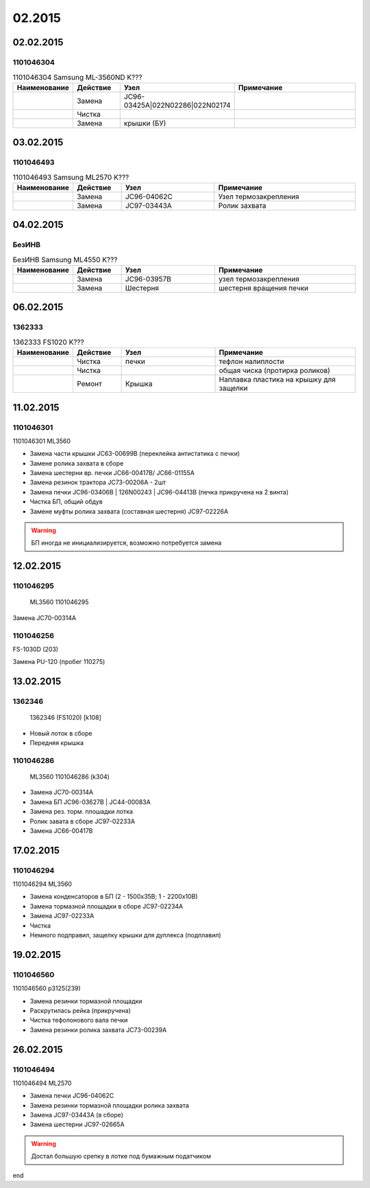 02.2015
=======

02.02.2015
----------

1101046304
~~~~~~~~~~

.. list-table:: 1101046304 Samsung ML-3560ND K???
   :widths: 10 10 20 30
   :header-rows: 1
   
   * - Наименование
     - Действие
     - Узел
     - Примечание
   * - 
     - Замена
     - JC96-03425A|022N02286|022N02174
     -
   * -
     - Чистка
     -
     -
   * -
     - Замена
     - крышки (БУ)
     -


03.02.2015
----------

1101046493
~~~~~~~~~~

.. list-table:: 1101046493 Samsung ML2570 K???
   :widths: 10 10 20 30
   :header-rows: 1
   
   * - Наименование
     - Действие
     - Узел
     - Примечание
   * -
     - Замена
     - JC96-04062C
     - Узел термозакрепления   
   * -
     - Замена
     - JC97-03443A
     - Ролик захвата      


04.02.2015
----------

БезИНВ
~~~~~~

.. list-table:: БезИНВ Samsung ML4550 K???
   :widths: 10 10 20 30
   :header-rows: 1

   * - Наименование
     - Действие
     - Узел
     - Примечание
   * - 
     - Замена
     - JC96-03957B
     - узел термозакрепления
   * - 
     - Замена
     - Шестерня
     - шестерня вращения печки


06.02.2015
----------

1362333
~~~~~~~

 


.. list-table:: 1362333 FS1020 K???
   :widths: 10 10 20 30
   :header-rows: 1
		
   * - Наименование
     - Действие
     - Узел
     - Примечание
   * - 
     - Чистка
     - печки
     - тефлон налиплости
   * - 
     - Чистка
     -
     - общая чиска (протирка роликов)
   * - 
     - Ремонт
     - Крышка
     - Наплавка пластика на крышку для защелки


11.02.2015
----------

1101046301
~~~~~~~~~~

1101046301 ML3560

* Замена части крышки JC63-00699B  (переклейка антистатика с печки)
* Замене ролика захвата в сборе
* Замена шестерни вр. печки JC66-00417B/ JC66-01155A 
* Замена резинок трактора JC73-00206A - 2шт
* Замена печки JC96-03406B | 126N00243 | JC96-04413B (печка прикручена на 2 винта)
* Чистка БП, общий обдув
* Замене муфты ролика захвата (составная шестерня) JC97-02226A

.. warning:: БП иногда не инициализируется, возможно потребуется замена




12.02.2015
----------

1101046295
~~~~~~~~~~

 ML3560 1101046295

Замена JC70-00314A



1101046256
~~~~~~~~~~


FS-1030D (203)

Замена PU-120 (пробег 110275)



13.02.2015
----------

1362346
~~~~~~~

 1362346 (FS1020) [k108]

* Новый лоток в сборе
* Передняя крышка


1101046286
~~~~~~~~~~

 ML3560 1101046286 (k304)

* Замена JC70-00314A
* Замена БП JC96-03627B | JC44-00083A
* Замена рез. торм. плошадки лотка
* Ролик завата в сборе JC97-02233A
* Замена JC66-00417B



17.02.2015
----------

1101046294
~~~~~~~~~~

1101046294 ML3560

* Замена конденсаторов в БП (2 - 1500x35В; 1 - 2200x10В)
* Замена тормазной площадки в сборе JC97-02234A
* Замена JC97-02233A 
* Чистка
* Немного подправил, защелку крышки для дуплекса (подплавил)


19.02.2015
----------

1101046560
~~~~~~~~~~

1101046560 p3125(239)

* Замена резинки тормазной площадки
* Раскрутилась рейка (прикручена)
* Чистка тефолонового вала печки
* Замена резинки ролика захвата JC73-00239A


26.02.2015
----------

1101046494
~~~~~~~~~~

1101046494 ML2570

* Замена печки JC96-04062C
* Замена резинки тормазной площадки ролика захвата
* Замена JC97-03443A (в сборе)
* Замена шестерни JC97-02665A

.. warning:: Достал большую срепку в лотке под бумажным податчиком

end